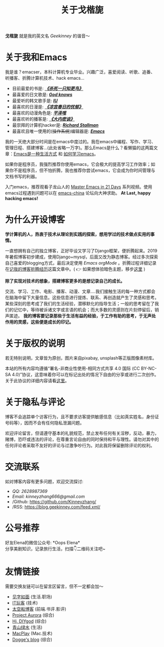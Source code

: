 #+TITLE: 关于戈楷旎
#+STARTUP: showall
#+OPTIONS: toc:nil H:2 num:0 title:nil

*戈楷旎* 就是我的英文名 /Geekinney/ 的谐音～

* 关于我和Emacs
我是谁？emacser，本科计算机专业毕业。兴趣广泛，喜爱阅读、听歌、追番、听播客、折腾计算机技术、hack emacs...

 * 目前最爱的书是: /*[[https://book.douban.com/subject/6781808/][《杀死一只知更鸟》]]*/
 * 最喜爱的日文歌是: /*[[https://www.bilibili.com/video/av3108239][God knows]]*/
 * 最爱听的韩文歌手是: /*[[https://music.163.com/#/artist?id=160947][IU]]*/
 * 最喜欢的日漫是: /*[[https://www.bilibili.com/bangumi/media/md24120616][《凉宫春日的忧郁》]]*/
 * 最喜欢的动漫角色是: /*[[https://search.bilibili.com/all?keyword=平泽唯][平泽唯]]*/
 * 最喜欢听的播客是: /*[[https://www.ximalaya.com/yinyue/8583636/][《大内密谈》]]*/
 * 最崇拜的计算机hacker是: /*[[https://zh.wikipedia.org/wiki/理查德·斯托曼][Richard Stallman]]*/
 * 最喜欢且唯一使用的(+操作系统+)编辑器是: /*[[https://www.gnu.org/software/emacs/][Emacs]]*/

我的一天绝大部分时间是在emacs中度过的。我在emacs中编程、写作、学习、管理日程、搭建博客...(此处省略一万字)。那么Emacs是什么？看懒猫的这两篇文章：[[https://manateelazycat.github.io/emacs/2016/03/06/what-is-emacs.html][Emacs是一种生活方式]] 和 [[https://manateelazycat.github.io/emacs/2018/12/11/study-emacs.html][如何学习emacs]]。

如果你是程序员，我强烈推荐你使用emacs，它会极大的提高学习工作效率；如果你不是程序员，但不怕折腾，我也推荐你尝试emacs，它会成为你时间管理与文档书写的利器。

入门emacs，推荐观看子龙山人的 [[https://v.youku.com/v_show/id_XMTUwNjU0MjE0OA==.html][Master Emacs in 21 Days]] 系列视频。使用emacs过程遇到问题可以在 [[https://emacs-china.org][emacs-china]] 论坛向大神求助。 *At Last, happy hacking emacs!*

* 为什么开设博客
*学计算机的人，热衷于技术从理论到实践的探索，想用学过的技术做点实用的事情。*

一直想拥有自己的独立博客，正好毕设又学习了Django框架，便折腾起来。2019年暑假博客初步建成，使用Django+mysql，后面又改为静态博客。经过多次探索自己喜爱的blogging方式，最后决定使用 /Emacs orgMode/ 。折腾过程详细记录在[[https://blog.geekinney.com/post/experience-of-setting-up-my-own-blog-site.html][记我的博客折腾经历]]这篇文章中。( 👉 如果想体验暗色主题，移步[[https://blog.geekinney.com/post/blog-light-and-dark-theme-switch.html][这里]] )

*除了实现对技术的想象，搭建博客更多的是想记录自己的成长。*

交流、学习、工作、电影、播客、动漫、文章....我们接触生活的每一种方式都会在脑海中留下大量信息。这些信息进行提炼、联系、再创造就产生了灵感和思考。某些深刻的思考成了我们的生活经验，潜移默化的指导生活；一般的思考留在了我们的记忆中，等待被诉诸文字或言语的机会；而大多数的灵感则在片刻停留后，销声匿迹。 *我的博客要记录那些于生活有益的经验，于工作有助的思考，于无声处作用的灵感，这些便是成长的印记。*

* 关于版权的说明
若无特别说明，文章皆为原创，图片来自pixabay, unsplash等正版图像素材库。

本站的所有内容均遵循“署名-非商业性使用-相同方式共享 4.0 国际 (CC BY-NC-SA 4.0)”协议，这意味着你可以在标记出处的情况下自由的分享或进行二次创作。关于此协议的详细内容请看[[https://creativecommons.org/licenses/by-nc-sa/4.0/deed.zh][这里]]。

* 关于隐私与评论
博客不会追踪单个访客行为，且不要求访客提供敏感信息（比如真实姓名，身份证号码等），因而不会有任何隐私泄漏问题。

欢迎评论留言，但请遵守基本的礼貌规范，禁止发布任何有关淫秽，反动，暴力，赌博，恐吓或违法的评论，在尊重言论自由的同时保持和平与理性。请勿对其中的任何评论者采取不友好的评论与过激争吵行为。对此我将保留删除评论的权利。

* 交流联系
  如对博客内容有更多问题，欢迎交流探讨:
  * /QQ: 2628987369/
  * /Email: kinneyzhang666@gmail.com/
  * /Github: https://github.com/Kinneyzhang/
  * /RSS: https://blog.geekinney.com/feed.xml/

* 公号推荐
  好友Elena的微信公众号: *Oops Elena*\\
  分享美剧知识，记录旅行生活，扫描👇二维码关注吧~
  
  [[../static/img/Oops-Elena.png]]
  
* 友情链接
  需要交换友链可以在留言区留言，但不一定都会加～
 * [[https://hiwannz.com][见字如面]] (生活.职场)
 * [[https://www.91the.top][IT玩客]] (技术)
 * [[https://www.boatsky.com][太空船博客]] (前端.书评.影评)
 * [[https://mikukonai.com][Project Aurora]] (综合)
 * [[https://diygod.me][Hi, DIYgod]] (综合)
 * [[https://www.huhexian.com][青山绿水]] (生活)
 * [[https://macplay.github.io][MacPlay]] (Mac.技术)
 * [[https://blog.xjqxz.top][Dogge's blog]] (综合)
